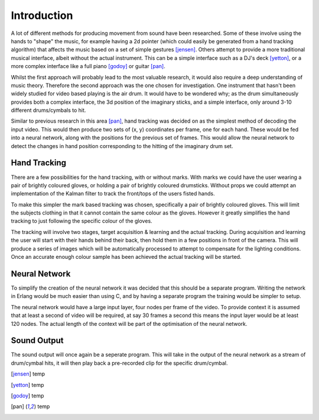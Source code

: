 Introduction
============

A lot of different methods for producing movement from sound have been
researched.  Some of these involve using the hands to "shape" the music, for
example having a 2d pointer (which could easily be generated from a hand
tracking algorithm) that affects the music based on a set of simple gestures
[jensen]_.  Others attempt to provide a more traditional musical interface,
albeit without the actual instrument.  This can be a simple interface such as a
DJ's deck [yetton]_, or a more complex interface like a full piano [godoy]_ or
guitar [pan]_.

Whilst the first approach will probably lead to the most valuable research, it
would also require a deep understanding of music theory.  Therefore the second
approach was the one chosen for investigation.  One instrument that hasn't been
widely studied for video based playing is the air drum.  It would have to be
wondered why; as the drum simultaneously provides both a complex interface, the
3d position of the imaginary sticks, and a simple interface, only around 3-10
different drums/cymbals to hit.

Similar to previous research in this area [pan]_, hand tracking was decided on
as the simplest method of decoding the input video.  This would then produce two
sets of (x, y) coordinates per frame, one for each hand.  These would be fed
into a neural network, along with the positions for the previous set of frames.
This would allow the neural network to detect the changes in hand position
corresponding to the hitting of the imaginary drum set.

Hand Tracking
-------------

There are a few possibilities for the hand tracking, with or without marks.
With marks we could have the user wearing a pair of brightly coloured gloves, or
holding a pair of brightly coloured drumsticks.  Without props we could attempt
an implementation of the Kalman filter to track the front/tops of the users
fisted hands.

To make this simpler the mark based tracking was chosen, specifically a pair of
brightly coloured gloves.  This will limit the subjects clothing in that it
cannot contain the same colour as the gloves.  However it greatly simplifies the
hand tracking to just following the specific colour of the gloves.

The tracking will involve two stages, target acquisition & learning and the
actual tracking.  During acquisition and learning the user will start with their
hands behind their back, then hold them in a few positions in front of the
camera.  This will produce a series of images which will be automatically
processed to attempt to compensate for the lighting conditions.  Once an
accurate enough colour sample has been achieved the actual tracking will be
started.




Neural Network
--------------

To simplify the creation of the neural network it was decided that this should
be a separate program.  Writing the network in Erlang would be much easier than
using C, and by having a separate program the training would be simpler to
setup.

The neural network would have a large input layer, four nodes per frame of the
video.  To provide context it is assumed that at least a second of video will be
required, at say 30 frames a second this means the input layer would be at least
120 nodes.  The actual length of the context will be part of the optimisation of
the neural network.

Sound Output
------------

The sound output will once again be a seperate program.  This will take in the
output of the neural network as a stream of drum/cymbal hits, it will then play
back a pre-recorded clip for the specific drum/cymbal.  

.. [jensen] temp
.. [yetton] temp
.. [godoy] temp
.. [pan] temp
